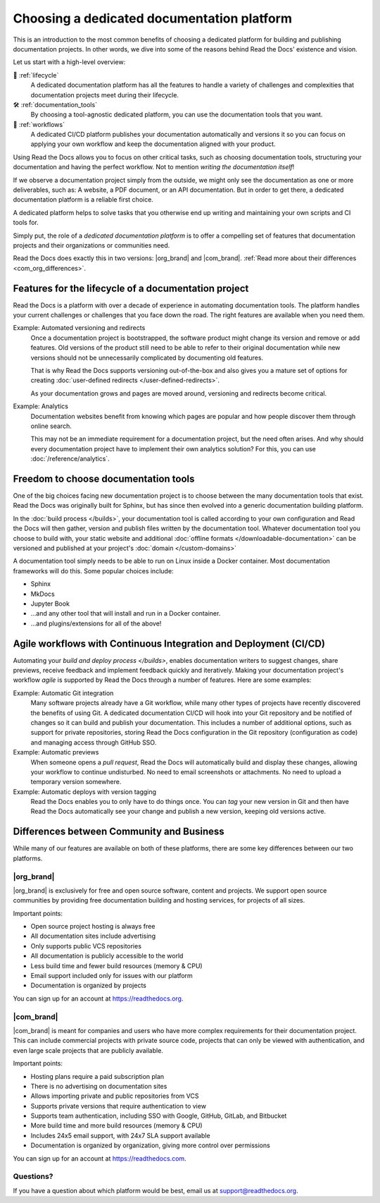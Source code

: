 .. This page seeks to put out lots of pointers to other articles in the documentation
.. while giving an introduction that can be read consecutively.
.. TODO:
.. - Links and references!
.. - Diagram in life-cycle section
..
.. There are other reasons that we could cover:
.. - Code: If you write docs as code, you want this
.. - When you should NOT choose a dedicated documentation CI/CD: You just need a README in your Git repo! You need WYSIWYG so badly that you're probably better off with Confluence, GitBook or Google Docs.
.. - A dedicated platform helps to solve tasks that you otherwise end up writing and maintaining your own scripts and CI tools for.
.. - Always evolving: Read the Docs develops new features on-demand. So you get a dedicated platform that's maintained and has new features added.
.. - Community: Related to the above, but perhaps worth mentioning that a lot of people are building tools and extensions that run on the platform etc.
.. - Batteries included / integrations: Flyout menu, search, SSL certificate

Choosing a dedicated documentation platform
===========================================

This is an introduction to the most common benefits of choosing a dedicated platform for building and publishing documentation projects.
In other words,
we dive into some of the reasons behind Read the Docs' existence and vision.

Let us start with a high-level overview:

🧭️️️ :ref:`lifecycle`
    A dedicated documentation platform has all the features to handle a variety of challenges and complexities that documentation projects meet during their lifecycle.

🛠️ :ref:`documentation_tools`
    By choosing a tool-agnostic dedicated platform,
    you can use the documentation tools that you want.

🚢️️ :ref:`workflows`
    A dedicated CI/CD platform publishes your documentation automatically and versions it so you can focus on applying your own workflow and keep the documentation aligned with your product.

.. The following sections are about using a dedicated platform as a first-choice in order to free up space for other tasks.
.. These paragraphs can benefit from being shortened and organized, but they are intended as the summary of the introduction.

Using Read the Docs
allows you to focus on other critical tasks,
such as choosing documentation tools, structuring your documentation and having the perfect workflow.
Not to mention *writing the documentation itself*!

If we observe a documentation project simply from the outside,
we might only see the documentation as one or more deliverables, such as:
A website, a PDF document, or an API documentation.
But in order to get there,
a dedicated documentation platform is a reliable first choice.

A dedicated platform helps to solve tasks that you otherwise end up writing and maintaining your own scripts and CI tools for.

.. seealso::

    `Comparison with GitHub Pages <https://about.readthedocs.com/comparisons/github-pages/>`__
        On our website, we have a list of common tasks that developers and DevOps teams have to solve themselves on a generic CI.

Simply put, the role of a *dedicated documentation platform* is to offer a compelling set of features that documentation projects and their organizations or communities need.

Read the Docs does exactly this in two versions:
|org_brand| and |com_brand|. :ref:`Read more about their differences <com_org_differences>`.

.. Keeping this list commented out for now.
.. The seealso about GitHub pages is better, since this is largely marketing content.
.. It's also nice to not break up the reading flow with a long list. Should delete...
.. * ✅️ Publishing a static website
.. * ✅️ Adding a fast cache layer for the website
.. * ✅️ Maintaining SSL
.. * ✅️ Notifications when things go wrong
.. * ✅️ Versioning
.. * ✅️ Letting users switch between versions
.. * ✅️ Offering additional formats (PDFs, ebooks)
.. * ✅️ Custom 404 pages
.. * ✅️ Building a fast search index
.. * ✅️ Having APIs to access documentation contents and integrate them elsewhere
.. * ✅️ Redirecting users that visit old URLs
.. * ✅️ Inviting a dedicated documentation team to manage all this
.. * ✅️ Manage access to private documentation projects
.. * ...this list is longer, and it is incidentally also the list of features that were built for Read the Docs.

.. _lifecycle:

Features for the lifecycle of a documentation project
-----------------------------------------------------

Read the Docs is a platform with over a decade of experience in automating documentation tools.
The platform handles your current challenges or challenges that you face down the road.
The right features are available when you need them.

Example: Automated versioning and redirects
    Once a documentation project is bootstrapped,
    the software product might change its version and remove or add features.
    Old versions of the product still need to be able to refer to their original documentation while new versions should not be unnecessarily complicated by documenting old features.

    That is why Read the Docs supports versioning out-of-the-box and also gives you a mature set of options for creating :doc:`user-defined redirects </user-defined-redirects>`.

    As your documentation grows and pages are moved around, versioning and redirects become critical.

Example: Analytics
    Documentation websites benefit from knowing which pages are popular and how people discover them through online search.

    This may not be an immediate requirement for a documentation project,
    but the need often arises.
    And why should every documentation project have to implement their own analytics solution?
    For this, you can use :doc:`/reference/analytics`.

.. seealso::

    :doc:`/reference/features`
        A practical way to understand Read the Docs is to look at our :doc:`list of features </reference/features>`.
        All these features ultimately sustain the life-cycle of a documentation project.

.. insert life-cycle diagram.
.. new product + documentation project => new documentation pages => more product versions => more readers => more reader inputs => breaking changes => legacy product versions

.. _documentation_tools:

Freedom to choose documentation tools
-------------------------------------

One of the big choices facing new documentation project is to choose between the many documentation tools that exist.
Read the Docs was originally built for Sphinx,
but has since then evolved into a generic documentation building platform.

In the :doc:`build process </builds>`,
your documentation tool is called according to your own configuration and Read the Docs will then gather, version and publish files written by the documentation tool.
Whatever documentation tool you choose to build with,
your static website and additional :doc:`offline formats </downloadable-documentation>` can be versioned and published at your project's :doc:`domain </custom-domains>`

A documentation tool simply needs to be able to run on Linux inside a Docker container.
Most documentation frameworks will do this.
Some popular choices include:

.. TODO: expand the list and add links

* Sphinx
* MkDocs
* Jupyter Book
* ...and any other tool that will install and run in a Docker container.
* ...and plugins/extensions for all of the above!

.. _workflows:

Agile workflows with Continuous Integration and Deployment (CI/CD)
------------------------------------------------------------------

Automating your `build and deploy process </builds>`,
enables documentation writers to suggest changes, share previews, receive feedback and implement feedback quickly and iteratively.
Making your documentation project's workflow *agile* is supported by Read the Docs through a number of features.
Here are some examples:

.. these examples need more love. They could be more focused on practical tasks, rather than just the abstract topic.

Example: Automatic Git integration
    Many software projects already have a Git workflow,
    while many other types of projects have recently discovered the benefits of using Git.
    A dedicated documentation CI/CD will hook into your Git repository and be notified of changes so it can build and publish your documentation.
    This includes a number of additional options,
    such as support for private repositories,
    storing Read the Docs configuration in the Git repository (configuration as code)
    and managing access through GitHub SSO.

Example: Automatic previews
    When someone opens a *pull request*,
    Read the Docs will automatically build and display these changes,
    allowing your workflow to continue undisturbed.
    No need to email screenshots or attachments.
    No need to upload a temporary version somewhere.

Example: Automatic deploys with version tagging
    Read the Docs enables you to only have to do things once.
    You can *tag* your new version in Git and then have Read the Docs automatically see your change and publish a new version,
    keeping old versions active.

.. seealso::

    :doc:`/explanation/continuous-documentation`
        A more technical introduction to CI/CD for documentation projects.

    `Diátaxis Framework <https://diataxis.fr>`__
        Having an agile workflow enables your documentation project to *grow organically*.
        This is one of the core principles of the Diatáxis Methodology,
        which presents a universal structure and agile workflow methodology for documentation projects.

.. Types of documentation projects
.. -------------------------------

.. Software projects
.. ~~~~~~~~~~~~~~~~~

.. Scientific writing and academic projects
.. ~~~~~~~~~~~~~~~~~~~~~~~~~~~~~~~~~~~~~~~~

.. _com_org_differences:

Differences between Community and Business
------------------------------------------

While many of our features are available on both of these platforms, there
are some key differences between our two platforms.

.. seealso::

   `Our website: Comparison of Community and all subscription plans <https://about.readthedocs.org/pricing/>`__
      Refer to the complete table of features included in all of the Read the Docs solutions available.

|org_brand|
~~~~~~~~~~~

|org_brand| is exclusively for free and open source software, content and projects.
We support open source communities by providing free documentation building and hosting
services, for projects of all sizes.

Important points:

* Open source project hosting is always free
* All documentation sites include advertising
* Only supports public VCS repositories
* All documentation is publicly accessible to the world
* Less build time and fewer build resources (memory & CPU)
* Email support included only for issues with our platform
* Documentation is organized by projects

You can sign up for an account at https://readthedocs.org.

|com_brand|
~~~~~~~~~~~

|com_brand| is meant for companies and users who have more complex requirements
for their documentation project. This can include commercial projects with
private source code, projects that can only be viewed with authentication, and
even large scale projects that are publicly available.

Important points:

* Hosting plans require a paid subscription plan
* There is no advertising on documentation sites
* Allows importing private and public repositories from VCS
* Supports private versions that require authentication to view
* Supports team authentication, including SSO with Google, GitHub, GitLab, and Bitbucket
* More build time and more build resources (memory & CPU)
* Includes 24x5 email support, with 24x7 SLA support available
* Documentation is organized by organization, giving more control over permissions

You can sign up for an account at https://readthedocs.com.

Questions?
~~~~~~~~~~

If you have a question about which platform would be best,
email us at support@readthedocs.org.
